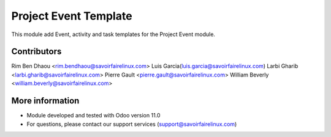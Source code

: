 Project Event Template
======================
This module add Event, activity and task templates for the Project Event module.

Contributors
------------
Rim Ben Dhaou <rim.bendhaou@savoirfairelinux.com>
Luis Garcia(luis.garcia@savoirfairelinux.com)
Larbi Gharib <larbi.gharib@savoirfairelinux.com>
Pierre Gault <pierre.gault@savoirfairelinux.com>
William Beverly <william.beverly@savoirfairelinux.com>

More information
----------------
* Module developed and tested with Odoo version 11.0
* For questions, please contact our support services (support@savoirfairelinux.com)
